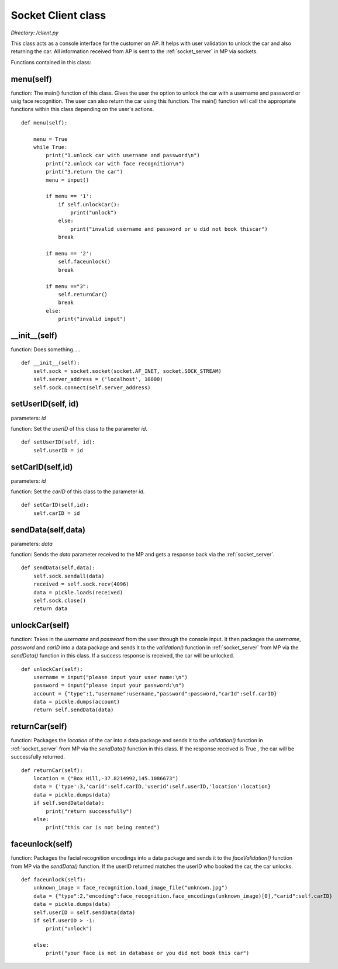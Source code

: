 .. _client:

Socket Client class
=====================
*Directory: /client.py*

This class acts as a console interface for the customer on AP. It helps with user validation to unlock the 
car and also returning the car. All information received from AP is sent to the :ref:`socket_server` 
in MP via sockets.

Functions contained in this class:

menu(self)
------------------
function: The main() function of this class. Gives the user the option to unlock the car with a username 
and password or usig face recognition. The user can also return the car using this function. The main() 
function will call the appropriate functions within this class depending on the user's actions.
::

    def menu(self):
        
        menu = True
        while True:
            print("1.unlock car with username and password\n")
            print("2.unlock car with face recognition\n")
            print("3.return the car")
            menu = input()

            if menu == '1':
                if self.unlockCar():
                    print("unlock")
                else:
                    print("invalid username and password or u did not book thiscar")
                break
            
            if menu == '2':
                self.faceunlock()
                break

            if menu =="3":
                self.returnCar()
                break
            else:
                print("invalid input")


__init__(self)
------------------
function: Does something.....
::

    def __init__(self):
        self.sock = socket.socket(socket.AF_INET, socket.SOCK_STREAM)
        self.server_address = ('localhost', 10000)
        self.sock.connect(self.server_address)


setUserID(self, id)
---------------------
parameters: *id*

function: Set the *userID* of this class to the parameter *id*.
::

    def setUserID(self, id):
        self.userID = id


setCarID(self,id)
--------------------
parameters: *id*

function: Set the *carID* of this class to the parameter *id*.
::

    def setCarID(self,id):
        self.carID = id


sendData(self,data)
--------------------
parameters: *data*

function: Sends the *data* parameter received to the MP and gets a response back via the :ref:`socket_server`.
::

    def sendData(self,data):
        self.sock.sendall(data)
        received = self.sock.recv(4096)
        data = pickle.loads(received)
        self.sock.close()
        return data


unlockCar(self)
-------------------
function: Takes in the *username* and *password* from the user through the console input. It then packages 
the *username*, *password* and *carID* into a data package and sends it to the *validation()* function 
in :ref:`socket_server` from MP via the *sendData()* function in this class. 
If a success response is received, the car will be unlocked.
::

    def unlockCar(self):
        username = input("please input your user name:\n")
        password = input("please input your password:\n")
        account = {"type":1,"username":username,"password":password,"carId":self.carID}
        data = pickle.dumps(account)
        return self.sendData(data)


returnCar(self)
--------------------
function: Packages the *location* of the car into a data package and sends it to the *validation()* 
function in :ref:`socket_server` from MP via the *sendData()* function in this class. 
If the response received is True , the car will be successfully returned.
::

    def returnCar(self):
        location = ("Box Hill,-37.8214992,145.1086673")
        data = {'type':3,'carid':self.carID,'userid':self.userID,'location':location}
        data = pickle.dumps(data)
        if self.sendData(data):
            print("return successfully")
        else:
            print("this car is not being rented")


faceunlock(self)
--------------------
function: Packages the facial recognition encodings into a data package and sends it to the *faceValidation()* 
function from MP via the *sendData()* function. If the userID returned matches the userID who booked 
the car, the car unlocks.
::

    def faceunlock(self):
        unknown_image = face_recognition.load_image_file("unknown.jpg")
        data = {"type":2,"encoding":face_recognition.face_encodings(unknown_image)[0],"carid":self.carID}
        data = pickle.dumps(data)
        self.userID = self.sendData(data)
        if self.userID > -1:
            print("unlock")
            
        else:
            print("your face is not in database or you did not book this car")



